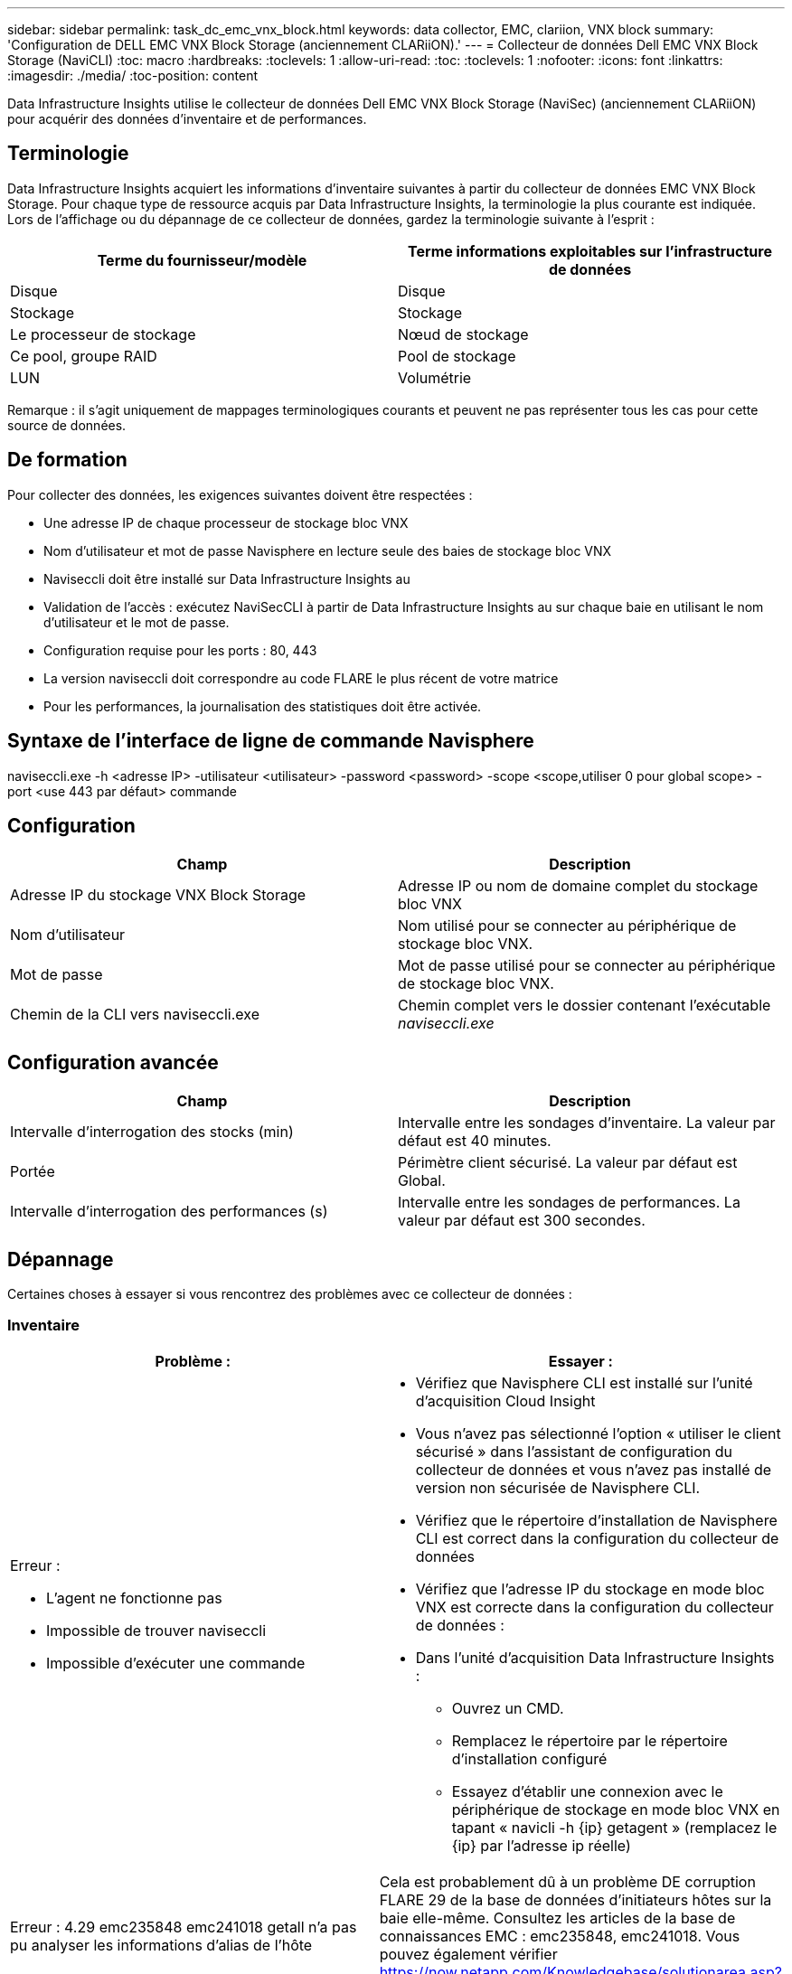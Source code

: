 ---
sidebar: sidebar 
permalink: task_dc_emc_vnx_block.html 
keywords: data collector, EMC, clariion, VNX block 
summary: 'Configuration de DELL EMC VNX Block Storage (anciennement CLARiiON).' 
---
= Collecteur de données Dell EMC VNX Block Storage (NaviCLI)
:toc: macro
:hardbreaks:
:toclevels: 1
:allow-uri-read: 
:toc: 
:toclevels: 1
:nofooter: 
:icons: font
:linkattrs: 
:imagesdir: ./media/
:toc-position: content


[role="lead"]
Data Infrastructure Insights utilise le collecteur de données Dell EMC VNX Block Storage (NaviSec) (anciennement CLARiiON) pour acquérir des données d'inventaire et de performances.



== Terminologie

Data Infrastructure Insights acquiert les informations d'inventaire suivantes à partir du collecteur de données EMC VNX Block Storage. Pour chaque type de ressource acquis par Data Infrastructure Insights, la terminologie la plus courante est indiquée. Lors de l'affichage ou du dépannage de ce collecteur de données, gardez la terminologie suivante à l'esprit :

[cols="2*"]
|===
| Terme du fournisseur/modèle | Terme informations exploitables sur l'infrastructure de données 


| Disque | Disque 


| Stockage | Stockage 


| Le processeur de stockage | Nœud de stockage 


| Ce pool, groupe RAID | Pool de stockage 


| LUN | Volumétrie 
|===
Remarque : il s'agit uniquement de mappages terminologiques courants et peuvent ne pas représenter tous les cas pour cette source de données.



== De formation

Pour collecter des données, les exigences suivantes doivent être respectées :

* Une adresse IP de chaque processeur de stockage bloc VNX
* Nom d'utilisateur et mot de passe Navisphere en lecture seule des baies de stockage bloc VNX
* Naviseccli doit être installé sur Data Infrastructure Insights au
* Validation de l'accès : exécutez NaviSecCLI à partir de Data Infrastructure Insights au sur chaque baie en utilisant le nom d'utilisateur et le mot de passe.
* Configuration requise pour les ports : 80, 443
* La version naviseccli doit correspondre au code FLARE le plus récent de votre matrice
* Pour les performances, la journalisation des statistiques doit être activée.




== Syntaxe de l'interface de ligne de commande Navisphere

naviseccli.exe -h <adresse IP> -utilisateur <utilisateur> -password <password> -scope <scope,utiliser 0 pour global scope> -port <use 443 par défaut> commande



== Configuration

[cols="2*"]
|===
| Champ | Description 


| Adresse IP du stockage VNX Block Storage | Adresse IP ou nom de domaine complet du stockage bloc VNX 


| Nom d'utilisateur | Nom utilisé pour se connecter au périphérique de stockage bloc VNX. 


| Mot de passe | Mot de passe utilisé pour se connecter au périphérique de stockage bloc VNX. 


| Chemin de la CLI vers naviseccli.exe | Chemin complet vers le dossier contenant l'exécutable _naviseccli.exe_ 
|===


== Configuration avancée

[cols="2*"]
|===
| Champ | Description 


| Intervalle d'interrogation des stocks (min) | Intervalle entre les sondages d'inventaire. La valeur par défaut est 40 minutes. 


| Portée | Périmètre client sécurisé. La valeur par défaut est Global. 


| Intervalle d'interrogation des performances (s) | Intervalle entre les sondages de performances. La valeur par défaut est 300 secondes. 
|===


== Dépannage

Certaines choses à essayer si vous rencontrez des problèmes avec ce collecteur de données :



=== Inventaire

[cols="2a, 2a"]
|===
| Problème : | Essayer : 


 a| 
Erreur :

* L'agent ne fonctionne pas
* Impossible de trouver naviseccli
* Impossible d'exécuter une commande

 a| 
* Vérifiez que Navisphere CLI est installé sur l'unité d'acquisition Cloud Insight
* Vous n'avez pas sélectionné l'option « utiliser le client sécurisé » dans l'assistant de configuration du collecteur de données et vous n'avez pas installé de version non sécurisée de Navisphere CLI.
* Vérifiez que le répertoire d'installation de Navisphere CLI est correct dans la configuration du collecteur de données
* Vérifiez que l'adresse IP du stockage en mode bloc VNX est correcte dans la configuration du collecteur de données :
* Dans l'unité d'acquisition Data Infrastructure Insights :
+
** Ouvrez un CMD.
** Remplacez le répertoire par le répertoire d'installation configuré
** Essayez d'établir une connexion avec le périphérique de stockage en mode bloc VNX en tapant « navicli -h {ip} getagent » (remplacez le {ip} par l'adresse ip réelle)






 a| 
Erreur : 4.29 emc235848 emc241018 getall n'a pas pu analyser les informations d'alias de l'hôte
 a| 
Cela est probablement dû à un problème DE corruption FLARE 29 de la base de données d'initiateurs hôtes sur la baie elle-même. Consultez les articles de la base de connaissances EMC : emc235848, emc241018. Vous pouvez également vérifier https://now.netapp.com/Knowledgebase/solutionarea.asp?id=kb58128[]



 a| 
Erreur : impossible de récupérer les méta-LUN. Erreur lors de l'exécution de Java -jar navicli.jar
 a| 
* Modifier la configuration du collecteur de données pour utiliser le client sécurisé (recommandé)
* Installez navicli.jar dans le chemin d'accès CLI vers navicli.exe OU naviseccli.exe
* Remarque : la version navicli.jar est obsolète à partir de la version 6.26 d'EMC Navisphere
* Le navicli.jar peut être disponible sur \http://powerlink.emc.com




 a| 
Erreur : les pools de stockage ne signalant pas les disques sur le Service Processor à l'adresse IP configurée
 a| 
Configurez le collecteur de données avec les deux adresses IP du processeur de service, séparées par une virgule



 a| 
Erreur : erreur de non-concordance de révision
 a| 
* Ceci est généralement dû à la mise à jour du micrologiciel sur le périphérique de stockage en mode bloc VNX, mais pas à la mise à jour de l'installation de NaviCLI.exe. Cela peut également être dû à l'installation de différents périphériques avec des firmwares différents, mais à une seule interface de ligne de commande (avec une version de micrologiciel différente).
* Vérifiez que le périphérique et l'hôte exécutent des versions identiques du logiciel :
+
** Dans l'unité d'acquisition Data Infrastructure Insights, ouvrez une fenêtre de ligne de commande
** Remplacez le répertoire par le répertoire d'installation configuré
** Établir une connexion avec le périphérique CLARiiON en tapant « navicli -h <ip> getagent »
** Recherchez le numéro de version sur les deux premières lignes. Exemple : « Agent Rév. : 6.16.2 (0.1) »
** Recherchez et comparez la version sur la première ligne. Exemple : “Navisphere CLI révision 6.07.00.04.07”






 a| 
Erreur : configuration non prise en charge - pas de ports Fibre Channel
 a| 
Le périphérique n'est configuré avec aucun port Fibre Channel. Actuellement, seules les configurations FC sont prises en charge. Vérifiez que cette version/micrologiciel est prise en charge.

|===
Pour plus d'informations, consultez le link:concept_requesting_support.html["Assistance"] ou dans le link:reference_data_collector_support_matrix.html["Matrice de prise en charge du Data Collector"].
